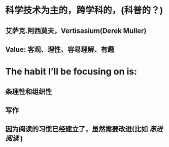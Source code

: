 * 科学技术为主的，跨学科的，(科普的？)
** 艾萨克.阿西莫夫，Vertisasium(Derek Muller)
** Value: 客观、理性、容易理解、有趣
* The habit I’ll be focusing on is:
** 条理性和组织性
** 写作
** 因为阅读的习惯已经建立了，虽然需要改进(比如 [[渐进阅读]] )